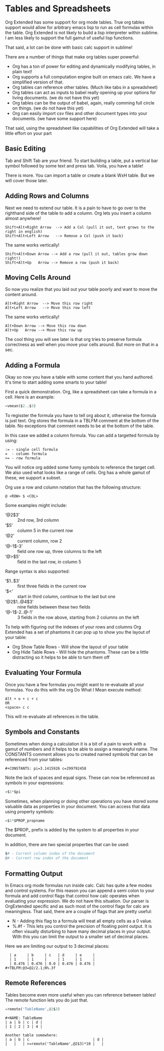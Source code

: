 * Tables and Spreadsheets
	Org Extended has some support for org mode tables. True org tables support would allow for arbitrary
	emacs lisp to run as cell formulas within the table. Org Extended is not likely to build a lisp
	interpreter within sublime. I am less likely to support the full gamut of useful lisp functions.

	That said, a lot can be done with basic calc support in sublime!

	[[file:images/table_formulas.gif]] 

	There are a number of things that make org tables super powerful:

	- Org has a ton of power for editing and dynamically modifying tables, in plain text!
	- Org supports a full computation engine built on emacs calc. We have a simplified version of that.
	- Org tables can reference other tables. (Much like tabs in a spreadsheet)
	- Org tables can act as inputs to babel really opening up your options for living documents. (we do not have this yet)
	- Org tables can be the output of babel, again, really comming full circle on things. (we do not have this yet)
	- Org can easily import csv files and other document types into your documents. (we have some support here)

	That said, using the spreadsheet like capabilities of Org Extended will take a little effort on your part

** Basic Editing
	Tab and Shift Tab are your friend. To start building a table, put a vertical bar symbol followed by some text and press tab.
	Voila, you have a table!

	[[file:images/table_basic_creation.gif]] 

	There is more. You can import a table or create a blank WxH table. But we will cover those later.

** Adding Rows and Columns

	Next we need to extend our table. It is a pain to have to go over to the righthand side of the table to add a column.
	Org lets you insert a column almost anywhere!

	#+BEGIN_EXAMPLE
	Shift+Alt+Right Arrow  --> Add a Col (pull it out, text grows to the right in english)
	Shift+Alt+Left Arrow   --> Remove a Col (push it back)
	#+END_EXAMPLE

	The same works vertically!

	#+BEGIN_EXAMPLE
	  Shift+Alt+Down Arrow --> Add a row (pull it out, tables grow down right!)
	  Shift+Alt+Up   Arrow --> Remove a row (push it back)
	#+END_EXAMPLE

	[[file:images/table_add_delete_cells.gif]] 

** Moving Cells Around
	So now you realize that you laid out your table poorly and want to move the content around.
	#+BEGIN_EXAMPLE
	Alt+Right Arrow  --> Move this row right
	Alt+Left Arrow   --> Move this row left
	#+END_EXAMPLE

	The same works vertically!

	#+BEGIN_EXAMPLE
	  Alt+Down Arrow --> Move this row down
	  Alt+Up   Arrow --> Move this row up 
	#+END_EXAMPLE

	The cool thing you will see later is that org tries to preserve formula correctness as well when you move your
	cells around. But more on that in a sec.

	[[file:images/table_moving_cells_around.gif]]  

** Adding a Formula

	Okay so now you have a table with some content that you hand authored. It's time to start adding some smarts to your table!

	First a quick demonstration. Org, like a spreadsheet can take a formula in a cell.
	Here is an example: 

	#+BEGIN_SRC python
	 =vmean($2..$3) 
	#+END_SRC

	[[file:images/table_formulas_insert.gif]] 

	To regisster the formula you have to tell org about it, otherwise the formula is just text. Org stores the formula in
	a TBLFM comment at the bottom of the table. No exceptions that comment needs to be at the bottom of the table.

	In this case we added a column formula. You can add a targetted formula by using:

	#+BEGIN_EXAMPLE
	  := - single cell formula
	  =  - column formula
	  >= - row formula
	#+END_EXAMPLE

	You will notice org added some funny symbols to reference the target cell. We also used what looks like a range of cells.
	Org has a whole gamut of these, we support a subset.

	Org use a row and column notation that has the following structure:
	#+BEGIN_EXAMPLE
	  @ <ROW> $ <COL>
	#+END_EXAMPLE

	Some examples might include:

	- ‘@2$3’ :: 2nd row, 3rd column
    - ‘$5’ :: column 5 in the current row
	- ‘@2’ :: current column, row 2
	- ‘@-1$-3’ :: field one row up, three columns to the left
	- ‘@>$5’ :: field in the last row, in column 5

	Range syntax is also supported:

	- ‘$1..$3’ :: first three fields in the current row
	- ‘$<<<..$>>’ :: start in third column, continue to the last but one
	- ‘@2$1..@4$3’ :: nine fields between these two fields
	- ‘@-1$-2..@-1’ :: 3 fields in the row above, starting from 2 columns on the left	

	To help with figuring out the indexes of your rows and columns Org Extended has a set of phantoms it can pop up to
	show you the layout of your table:

	- Org Show Table Rows - Will show the layout of your table
	- Org Hide Table Rows - Will hide the phantoms. These can be a little distracting so it helps to be able to turn them off

	[[file:images/table_show_table_rows.gif.gif]]

** Evaluating Your Formula
	Once you have a few formulas you might want to re-evaluate all your formulas.
	You do this with the org Do What I Mean execute method: 

	#+BEGIN_EXAMPLE
	Alt + o + c + c 
	OR
	<space> c c  
	#+END_EXAMPLE

	This will re-evaluate all references in the table.

** Symbols and Constants
	Sometimes when doing a calculation it is a bit of a pain to work with a gamut of numbers and it helps to be able to assign a meaningful name.
	The CONSTANTS comment allows you to created named symbols that can be referenced from your tables:

	#+BEGIN_EXAMPLE
	  #+CONSTANTS: pi=3.1415926 c=299792458
	#+END_EXAMPLE

    Note the lack of spaces and equal signs. These can now be referenced as symbols in your expressions:

    #+BEGIN_SRC python
      =$1*$pi
    #+END_SRC

    Sometimes, when planning or doing other operations you have stored some valuable data as properties in your document. You can access that data using
    property symbols:

    #+BEGIN_SRC python
      =$1*$PROP_propname
    #+END_SRC

    The $PROP_ prefix is added by the system to all properties in your document.

    In addition, there are two special properties that can be used:
    #+BEGIN_SRC python
      $# - Current column index of the document
      @# - Current row index of the document
    #+END_SRC
** Formatting Output

	In Emacs org mode formulas run inside calc. Calc has quite a few modes and control systems.
	For this reason you can append a semi colon to your formula and add control flags that control how
	calc operates when evaluating your expression. We do not have this situation. Our parser is OrgExtended specific
	and as such most of the control flags for calc are meaningless. That said, there are a couple of flags that are pretty useful:

	- N - Adding this flag to a formula will treat all empty cells as a 0 value.
	- %.#f - This lets you control the precision of floating point output. It is often visually disturbing to have many decimal places
	         in your output. With this you can limit the output to a smaller set of decimal places.

  Here we are limiting our output to 3 decimal places:

	#+BEGIN_EXAMPLE
 	| a     | b     | c   | d     | e     |
 	| 1     | 1     |     | 1     | 1     |
 	| 0.476 | 0.476 | 0.0 | 0.476 | 0.476 |
  #+TBLFM:@3=@2/2.1;N%.3f
	#+END_EXAMPLE

** Remote References
	Tables become even more useful when you can reference between tables!
	The remote function lets you do just that.

	#+BEGIN_SRC python
	  =remote('TableName',@2$3)
	#+END_SRC


	#+BEGIN_EXAMPLE
	  #+NAME: TableName
	  | a | b | c | d |
	  | 1 | 2 | 3 | 4 |

	  Another table somewhere:
	  | a | b | c                             | d |
	  |   |   | >=remote('TableName',@2$3)*10 |   |
	#+END_EXAMPLE


